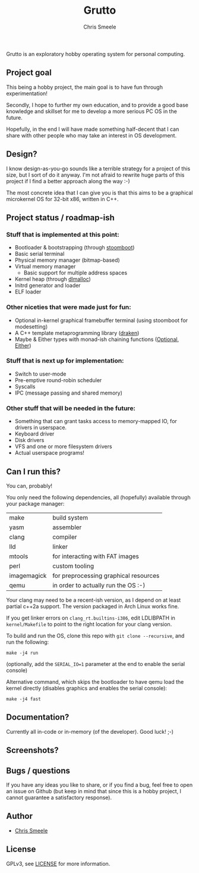 #+TITLE:  Grutto
#+AUTHOR: Chris Smeele

Grutto is an exploratory hobby operating system for personal computing.

[[./misc/grutto2-half.png]]

** Project goal

This being a hobby project, the main goal is to have fun through experimentation!

Secondly, I hope to further my own education, and to provide a good base
knowledge and skillset for me to develop a more serious PC OS in the future.

Hopefully, in the end I will have made something half-decent that I can share
with other people who may take an interest in OS development.

** Design?

I know design-as-you-go sounds like a terrible strategy for a project of this
size, but I sort of do it anyway. I'm not afraid to rewrite huge parts of this
project if I find a better approach along the way :-)

The most concrete idea that I can give you is that this aims to be a graphical
microkernel OS for 32-bit x86, written in C++.

** Project status / roadmap-ish

*** Stuff that is implemented at this point:

- Bootloader & bootstrapping (through [[https://github.com/cjsmeele/stoomboot][stoomboot]])
- Basic serial terminal
- Physical memory manager (bitmap-based)
- Virtual memory manager
  - Basic support for multiple address spaces
- Kernel heap (through [[http://g.oswego.edu/dl/html/malloc.html][dlmalloc]])
- Initrd generator and loader
- ELF loader

*** Other niceties that were made just for fun:

- Optional in-kernel graphical framebuffer terminal (using stoomboot for modesetting)
- A C++ template metaprogramming library ([[./kernel/src/std/draken.hh][draken]])
- Maybe & Either types with monad-ish chaining functions
  ([[./kernel/src/std/optional.hh][Optional]],
  [[./kernel/src/std/either.hh][Either]])

*** Stuff that is next up for implementation:

- Switch to user-mode
- Pre-emptive round-robin scheduler
- Syscalls
- IPC (message passing and shared memory)

*** Other stuff that will be needed in the future:

- Something that can grant tasks access to memory-mapped IO, for drivers in userspace.
- Keyboard driver
- Disk drivers
- VFS and one or more filesystem drivers
- Actual userspace programs!

** Can I run this?

You can, probably!

You only need the following dependencies, all (hopefully) available through
your package manager:

| make        | build system                          |
| yasm        | assembler                             |
| clang       | compiler                              |
| lld         | linker                                |
| mtools      | for interacting with FAT images       |
| perl        | custom tooling                        |
| imagemagick | for preprocessing graphical resources |
| qemu        | in order to actually run the OS :-)   |

Your clang may need to be a recent-ish version, as I depend on at least partial
c++2a support. The version packaged in Arch Linux works fine.

If you get linker errors on ~clang_rt.builtins-i386~, edit LDLIBPATH in
~kernel/Makefile~ to point to the right location for your clang version.

To build and run the OS, clone this repo with ~git clone --recursive~, and run
the following:

: make -j4 run

(optionally, add the ~SERIAL_IO=1~ parameter at the end to enable the serial console)

Alternative command, which skips the bootloader to have qemu load the kernel
directly (disables graphics and enables the serial console):

: make -j4 fast

** Documentation?

Currently all in-code or in-memory (of the developer). Good luck! ;-)

** Screenshots?

[[./misc/screens/elf.png]]

** Bugs / questions

If you have any ideas you like to share, or if you find a bug, feel free to
open an issue on Github (but keep in mind that since this is a hobby project, I
cannot guarantee a satisfactory response).

** Author

- [[https://github.com/cjsmeele][Chris Smeele]]

** License

GPLv3, see [[./LICENSE][LICENSE]] for more information.
